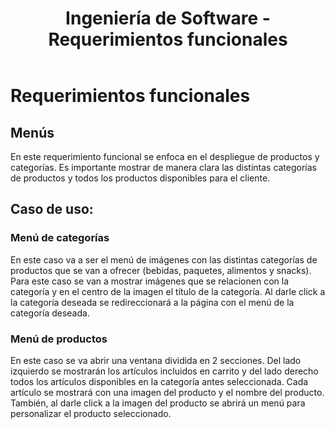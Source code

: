 #+TITLE: Ingeniería de Software - Requerimientos funcionales

* Requerimientos funcionales

** Menús
En este requerimiento funcional se enfoca en el despliegue de productos y categorías.
Es importante mostrar de manera clara las distintas categorías de productos y todos 
los productos disponibles para el cliente. 

** Caso de uso:
*** Menú de categorías
En este caso va a ser el menú de imágenes con las distintas categorías de productos 
que se van a ofrecer (bebidas, paquetes, alimentos y snacks). Para este caso se van 
a mostrar imágenes que se relacionen con la categoría y en el centro de la imagen el
título de la categoría. Al darle click a la categoría deseada se redireccionará a la
página con el menú de la categoría deseada.  

*** Menú de productos
En este caso se va abrir una ventana dividida en 2 secciones. Del lado izquierdo se 
mostrarán los artículos incluidos en carrito y del lado derecho todos los artículos 
disponibles en la categoría antes seleccionada. Cada artículo se mostrará con una 
imagen del producto y el nombre del producto. También, al darle click a la imagen 
del producto se abrirá un menú para personalizar el producto seleccionado.

